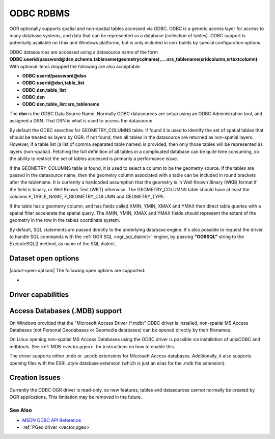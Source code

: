 .. _vector.odbc:

ODBC RDBMS
==========

.. shortname:: ODBC

.. build_dependencies:: ODBC library

OGR optionally supports spatial and non-spatial tables accessed via
ODBC. ODBC is a generic access layer for access to many database
systems, and data that can be represented as a database (collection of
tables). ODBC support is potentially available on Unix and Windows
platforms, but is only included in unix builds by special configuration
options.

ODBC datasources are accessed using a datasource name of the form
**ODBC:\ userid/password\ @\ dsn,\ schema.tablename(geometrycolname),...:srs_tablename(sridcolumn,srtextcolumn)**.
With optional items dropped the following are also acceptable:

-  **ODBC:\ userid/password\ @\ dsn**
-  **ODBC:\ userid\ @\ dsn,\ table_list**
-  **ODBC:\ dsn,\ table_list**
-  **ODBC:\ dsn**
-  **ODBC:\ dsn,\ table_list:srs_tablename**

The **dsn** is the ODBC Data Source Name. Normally ODBC datasources are
setup using an ODBC Administration tool, and assigned a DSN. That DSN is
what is used to access the datasource.

By default the ODBC searches for GEOMETRY_COLUMNS table. If found it is
used to identify the set of spatial tables that should be treated as
layers by OGR. If not found, then all tables in the datasource are
returned as non-spatial layers. However, if a table list (a list of
comma separated table names) is provided, then only those tables will be
represented as layers (non-spatial). Fetching the full definition of all
tables in a complicated database can be quite time consuming, so the
ability to restrict the set of tables accessed is primarily a
performance issue.

If the GEOMETRY_COLUMNS table is found, it is used to select a column to
be the geometry source. If the tables are passed in the datasource name,
then the geometry column associated with a table can be included in
round brackets after the tablename. It is currently a hardcoded
assumption that the geometry is in Well Known Binary (WKB) format if the
field is binary, or Well Known Text (WKT) otherwise. The
GEOMETRY_COLUMNS table should have at least the columns F_TABLE_NAME,
F_GEOMETRY_COLUMN and GEOMETRY_TYPE.

If the table has a geometry column, and has fields called XMIN, YMIN,
XMAX and YMAX then direct table queries with a spatial filter accelerate
the spatial query. The XMIN, YMIN, XMAX and YMAX fields should represent
the extent of the geometry in the row in the tables coordinate system.

By default, SQL statements are passed directly to the underlying
database engine. It's also possible to request the driver to handle SQL
commands with the :ref:`OGR SQL <ogr_sql_dialect>` engine, by passing
**"OGRSQL"** string to the ExecuteSQL() method, as name of the SQL
dialect.

Dataset open options
--------------------

|about-open-options|
The following open options are supported:

-  .. oo:: LIST_ALL_TABLES
      :choices: YES, NO

      This may be "YES" to force all tables,
      including system and internal tables (such as the MSys* tables) to be listed (since GDAL 3.4).
      Applies to Microsoft Access Databases only. Note that the Windows Microsoft
      Access ODBC Driver always strips out MSys tables, and accordingly these
      will not be returned on Windows platforms even if LIST_ALL_TABLES is
      set to YES.

Driver capabilities
-------------------

.. supports_georeferencing::

Access Databases (.MDB) support
-------------------------------

On Windows provided that the "Microsoft
Access Driver (\*.mdb)" ODBC driver is installed, non-spatial MS Access
Databases (not Personal Geodabases or Geomedia databases) can be opened
directly by their filenames.

On Linux opening non-spatial MS Access Databases using the ODBC driver
is possible via installation of unixODBC and mdbtools. See
:ref:`MDB <vector.pgeo>` for instructions on how to enable this.

The driver supports either .mdb or .accdb extensions for
Microsoft Access databases. Additionally, it also supports
opening files with the ESRI .style database extension (which is just
an alias for the .mdb file extension).

Creation Issues
---------------

Currently the ODBC OGR driver is read-only, so new features, tables and
datasources cannot normally be created by OGR applications. This
limitation may be removed in the future.

See Also
~~~~~~~~

-  `MSDN ODBC API
   Reference <http://msdn.microsoft.com/en-us/library/ms714562(VS.85).aspx>`__
-  :ref:`PGeo driver <vector.pgeo>`
